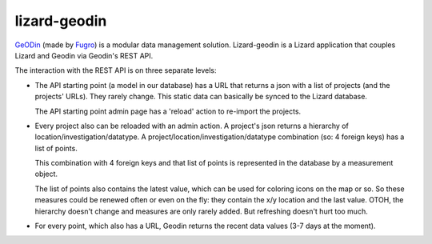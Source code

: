 lizard-geodin
==========================================

`GeODin <http://www.geodin.com/>`_ (made by `Fugro <http://www.fugro.com/>`_)
is a modular data management solution. Lizard-geodin is a Lizard application
that couples Lizard and Geodin via Geodin's REST API.

The interaction with the REST API is on three separate levels:

- The API starting point (a model in our database) has a URL that returns a
  json with a list of projects (and the projects' URLs). They rarely
  change. This static data can basically be synced to the Lizard database.

  The API starting point admin page has a 'reload' action to re-import the
  projects.

- Every project also can be reloaded with an admin action. A project's json
  returns a hierarchy of location/investigation/datatype. A
  project/location/investigation/datatype combination (so: 4 foreign keys) has
  a list of points.

  This combination with 4 foreign keys and that list of points is represented
  in the database by a measurement object.

  The list of points also contains the latest value, which can be used for
  coloring icons on the map or so. So these measures could be renewed often or
  even on the fly: they contain the x/y location and the last value. OTOH, the
  hierarchy doesn't change and measures are only rarely added. But refreshing
  doesn't hurt too much.

- For every point, which also has a URL, Geodin returns the recent data values
  (3-7 days at the moment).

